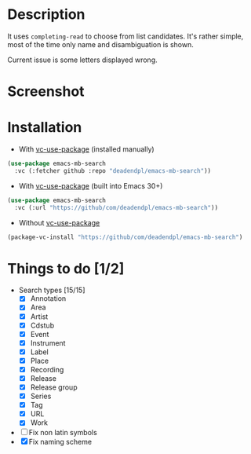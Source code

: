 * Description
It uses =completing-read= to choose from list candidates.
It's rather simple, most of the time only name and disambiguation is shown.

Current issue is some letters displayed wrong.
* Screenshot
[[file:screenshot.png]]
* Installation
- With [[https://github.com/slotThe/vc-use-package][vc-use-package]] (installed manually)
#+begin_src emacs-lisp
(use-package emacs-mb-search
  :vc (:fetcher github :repo "deadendpl/emacs-mb-search"))
#+end_src
- With [[https://github.com/slotThe/vc-use-package][vc-use-package]] (built into Emacs 30+)
#+begin_src emacs-lisp
(use-package emacs-mb-search
  :vc (:url "https://github/com/deadendpl/emacs-mb-search"))
#+end_src
- Without [[https://github.com/slotThe/vc-use-package][vc-use-package]]
#+begin_src emacs-lisp
(package-vc-install "https://github/com/deadendpl/emacs-mb-search")
#+end_src
* Things to do [1/2]
- Search types [15/15]
  - [X] Annotation
  - [X] Area
  - [X] Artist
  - [X] Cdstub
  - [X] Event
  # - [ ] Genre (not implemented officially)
  - [X] Instrument
  - [X] Label
  - [X] Place
  - [X] Recording
  - [X] Release
  - [X] Release group
  - [X] Series
  - [X] Tag
  - [X] URL
  - [X] Work
- [ ] Fix non latin symbols
- [X] Fix naming scheme
